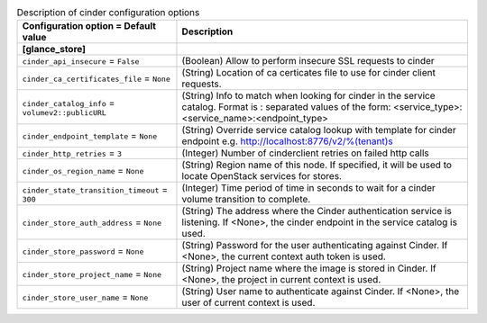 ..
    Warning: Do not edit this file. It is automatically generated from the
    software project's code and your changes will be overwritten.

    The tool to generate this file lives in openstack-doc-tools repository.

    Please make any changes needed in the code, then run the
    autogenerate-config-doc tool from the openstack-doc-tools repository, or
    ask for help on the documentation mailing list, IRC channel or meeting.

.. _glance-cinder:

.. list-table:: Description of cinder configuration options
   :header-rows: 1
   :class: config-ref-table

   * - Configuration option = Default value
     - Description
   * - **[glance_store]**
     -
   * - ``cinder_api_insecure`` = ``False``
     - (Boolean) Allow to perform insecure SSL requests to cinder
   * - ``cinder_ca_certificates_file`` = ``None``
     - (String) Location of ca certicates file to use for cinder client requests.
   * - ``cinder_catalog_info`` = ``volumev2::publicURL``
     - (String) Info to match when looking for cinder in the service catalog. Format is : separated values of the form: <service_type>:<service_name>:<endpoint_type>
   * - ``cinder_endpoint_template`` = ``None``
     - (String) Override service catalog lookup with template for cinder endpoint e.g. http://localhost:8776/v2/%(tenant)s
   * - ``cinder_http_retries`` = ``3``
     - (Integer) Number of cinderclient retries on failed http calls
   * - ``cinder_os_region_name`` = ``None``
     - (String) Region name of this node. If specified, it will be used to locate OpenStack services for stores.
   * - ``cinder_state_transition_timeout`` = ``300``
     - (Integer) Time period of time in seconds to wait for a cinder volume transition to complete.
   * - ``cinder_store_auth_address`` = ``None``
     - (String) The address where the Cinder authentication service is listening. If <None>, the cinder endpoint in the service catalog is used.
   * - ``cinder_store_password`` = ``None``
     - (String) Password for the user authenticating against Cinder. If <None>, the current context auth token is used.
   * - ``cinder_store_project_name`` = ``None``
     - (String) Project name where the image is stored in Cinder. If <None>, the project in current context is used.
   * - ``cinder_store_user_name`` = ``None``
     - (String) User name to authenticate against Cinder. If <None>, the user of current context is used.
